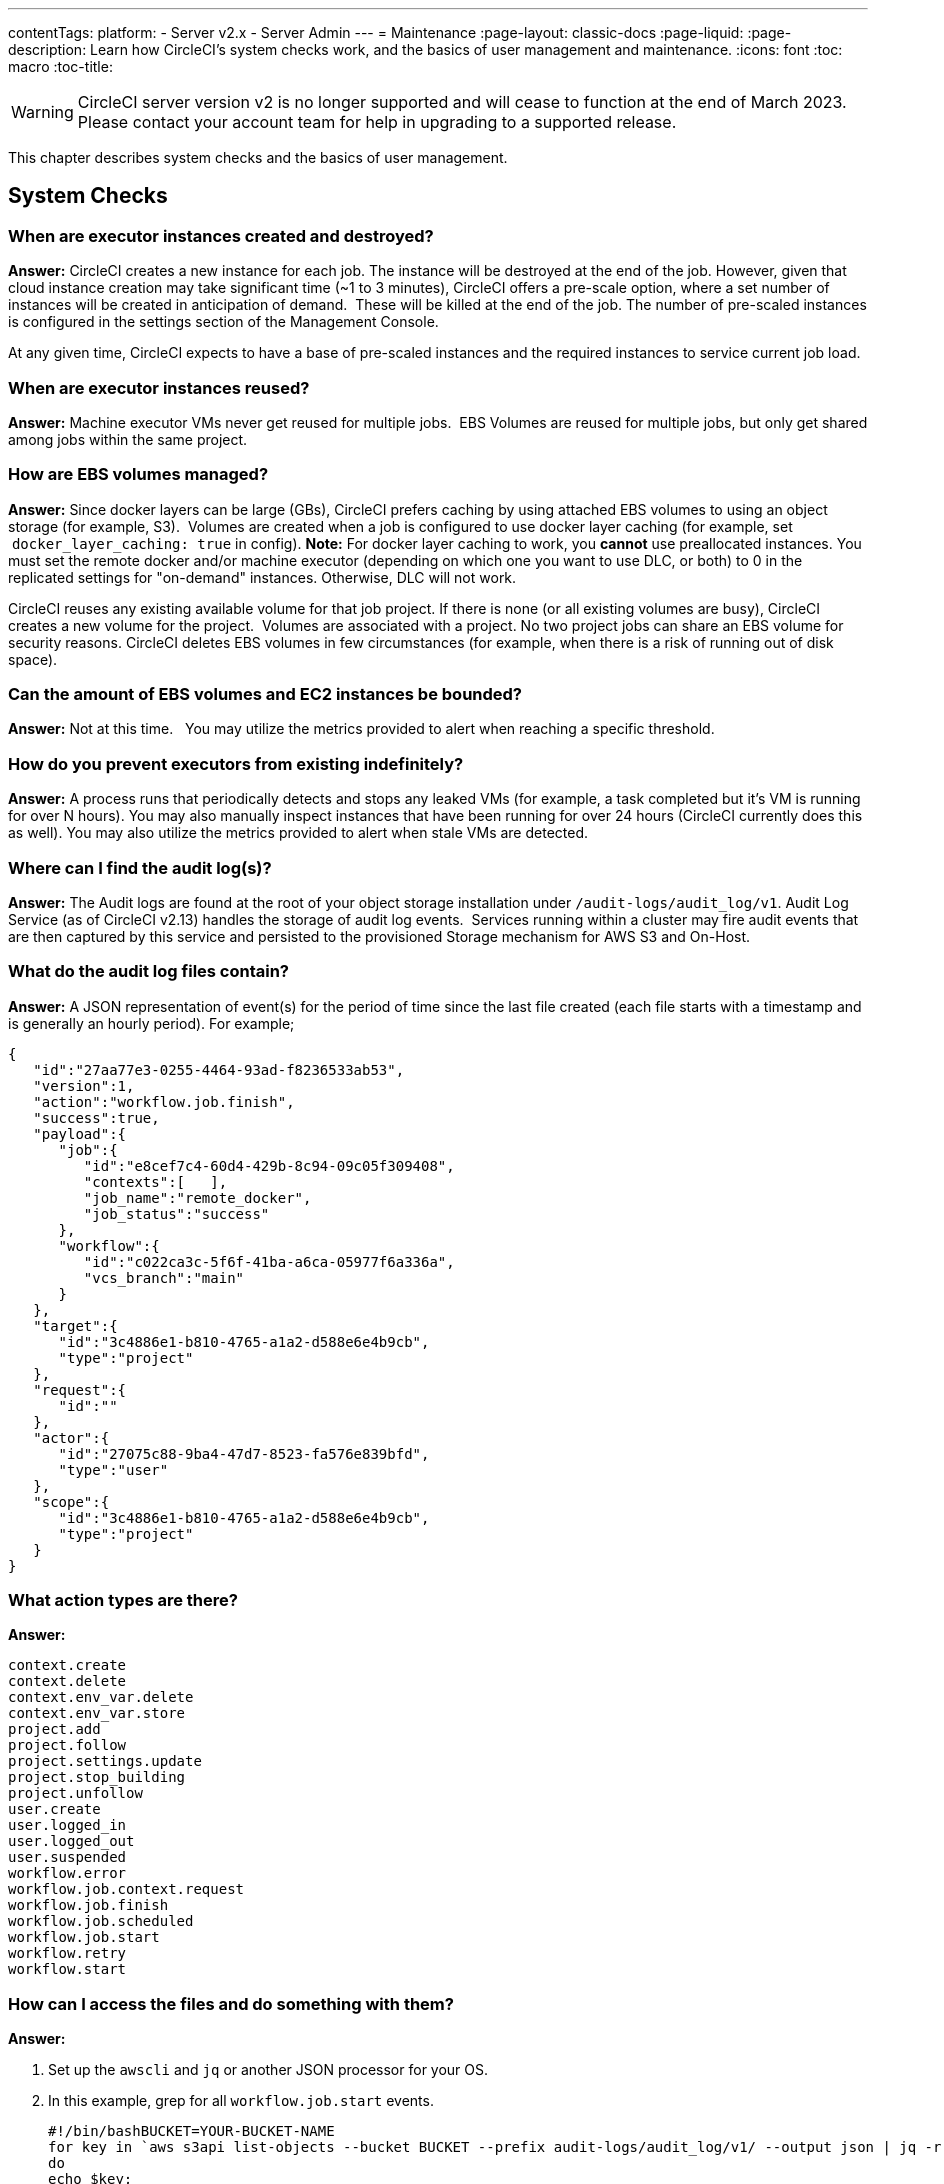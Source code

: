 ---
contentTags:
  platform:
  - Server v2.x
  - Server Admin
---
= Maintenance
:page-layout: classic-docs
:page-liquid:
:page-description: Learn how CircleCI's system checks work, and the basics of user management and maintenance.
:icons: font
:toc: macro
:toc-title:

WARNING: CircleCI server version v2 is no longer supported and will cease to function at the end of March 2023. Please contact your account team for help in upgrading to a supported release.

This chapter describes system checks and the basics of user management.

toc::[]

== System Checks

=== When are executor instances created and destroyed?

**Answer:**
CircleCI creates a new instance for each job. The instance will be destroyed at the end of the job.
However, given that cloud instance creation may take significant time (~1 to 3 minutes), CircleCI offers a pre-scale option, where a set number of instances will be created in anticipation of demand.  These will be killed at the end of the job.  The number of pre-scaled instances is configured in the settings section of the Management Console.

At any given time, CircleCI expects to have a base of pre-scaled instances and the required instances to service current job load.

=== When are executor instances reused?

**Answer:**
Machine executor VMs never get reused for multiple jobs.  EBS Volumes are reused for multiple jobs, but only get shared among jobs within the same project.

=== How are EBS volumes managed?

**Answer:**
Since docker layers can be large (GBs), CircleCI prefers caching by using attached EBS volumes to using an object storage (for example, S3).  Volumes are created when a job is configured to use docker layer caching (for example, set  `docker_layer_caching: true` in config). **Note:** For docker layer caching to work, you **cannot** use preallocated instances.  You must set the remote docker and/or machine executor (depending on which one you want to use DLC, or both) to 0 in the replicated settings for "on-demand" instances.  Otherwise, DLC will not work.

CircleCI reuses any existing available volume for that job project.
If there is none (or all existing volumes are busy), CircleCI creates a new volume for the project.  Volumes are associated with a project.  No two project jobs can share an EBS volume for security reasons.
CircleCI deletes EBS volumes in few circumstances (for example, when there is a risk of running out of disk space).

=== Can the amount of EBS volumes and EC2 instances be bounded?

**Answer:**
Not at this time.  
You may utilize the metrics provided to alert when reaching a specific threshold.

=== How do you prevent executors from existing indefinitely?

**Answer:**
A process runs that periodically detects and stops any leaked VMs (for example, a task completed but it’s VM is running for over N hours).
You may also manually inspect instances that have been running for over 24 hours (CircleCI currently does this as well).
You may also utilize the metrics provided to alert when stale VMs are detected.

=== Where can I find the audit log(s)?

**Answer:**
The Audit logs are found at the root of your object storage installation under `/audit-logs/audit_log/v1`.
Audit Log Service (as of CircleCI v2.13) handles the storage of audit log events.  Services running within a cluster may fire audit events that are then captured by this service and persisted to the provisioned Storage mechanism for AWS S3 and On-Host.

=== What do the audit log files contain?

**Answer:**
A JSON representation of event(s) for the period of time since the last file created (each file starts with a timestamp and is generally an hourly period).
For example;

```json
{  
   "id":"27aa77e3-0255-4464-93ad-f8236533ab53",
   "version":1,
   "action":"workflow.job.finish",
   "success":true,
   "payload":{  
      "job":{  
         "id":"e8cef7c4-60d4-429b-8c94-09c05f309408",
         "contexts":[   ],
         "job_name":"remote_docker",
         "job_status":"success"
      },
      "workflow":{  
         "id":"c022ca3c-5f6f-41ba-a6ca-05977f6a336a",
         "vcs_branch":"main"
      }
   },
   "target":{  
      "id":"3c4886e1-b810-4765-a1a2-d588e6e4b9cb",
      "type":"project"
   },
   "request":{  
      "id":""
   },
   "actor":{  
      "id":"27075c88-9ba4-47d7-8523-fa576e839bfd",
      "type":"user"
   },
   "scope":{  
      "id":"3c4886e1-b810-4765-a1a2-d588e6e4b9cb",
      "type":"project"
   }
}
```

<<<

=== What action types are there?

**Answer:**
```
context.create
context.delete
context.env_var.delete
context.env_var.store
project.add
project.follow
project.settings.update
project.stop_building
project.unfollow
user.create
user.logged_in
user.logged_out
user.suspended
workflow.error
workflow.job.context.request
workflow.job.finish
workflow.job.scheduled
workflow.job.start
workflow.retry
workflow.start
```

=== How can I access the files and do something with them?

**Answer:**

. Set up the `awscli` and `jq` or another JSON processor for your OS.
. In this example, grep for all `workflow.job.start` events.
+
```shell
#!/bin/bashBUCKET=YOUR-BUCKET-NAME
for key in `aws s3api list-objects --bucket BUCKET --prefix audit-logs/audit_log/v1/ --output json | jq -r '.Contents[].Key'`;
do
echo $key;
aws s3 cp --quiet s3://BUCKET/$key - | grep  workflow.job.start;
done
```

=== How do I ensure proper injection of Internal CA Certificate?

**Answer:**
If using an internal CA, or self-signed certificate, you must ensure the signing certificate is trusted by the domain service to properly connect to GitHub Enterprise.

.	The Domain Service uses a Java Truststore, loaded with Keytool. Must match the formats supported by that tool.
.	You need the full CA chain, not just `root/intermediate` certificates.
.	The CA certificate chain should be saved in `/usr/local/share/ca-certificates/`

== Security and Access Control

CircleCI conducts ongoing security checks, for example, CircleCI containers are scanned by TwistLock prior to being published. CircleCI does **not** conduct ongoing security checks of your environment.

=== What kind of security is in place for passwords and Personally Identifiable Information (PII)? Are the passwords hashed with a strong hash function and salted?

**Answer:**
Passwords are hashed with a 10-character salt and SHA265, refer to the Security chapter for more details.

=== How will the Host and Nomad clients be monitored for security issues?  

**Answer:**
Your internal security teams are responsible for monitoring the Host and Nomad clients installed in your private datacenter or cloud.
CircleCI containers are scanned by TwistLock prior to being published.

== System Configuration

=== How is configuration managed for the system?

**Answer:**
Replicated Management Console handles all of the post-installation configuration. Installation-specific configuration is managed by Terraform or Shell scripts.

=== How are configuration secrets managed?

**Answer:**
Configuration secrets are stored in plain-text on the host.

== Metrics

=== What significant metrics will be generated?

**Answer:**
Refer to the <<monitoring#system-monitoring-metrics,Monitoring>> section for details about monitoring and metrics.

=== How do I find out how many builds per day are running?

**Answer:**

```javascript
use <database>
var coll = db.builds
var items = coll.find({
    "start_time": {
        $gte: ISODate("2018-03-15T00:00:00.000Z"),
        $lt: ISODate("2018-03-16T00:00:00.000Z")
    }
})
items.count()
```

== Usage Statistics

=== How do I find the usage statistics?

**Answer:**

```shell
docker exec server-usage-stats /src/builds/extract
```

== Health Checks

=== How is the health of dependencies (components and systems) assessed? How does the system report its own health?

**Answer:**
Ready Agent can be used to determine the health of the system.  Replicated looks to the server-ready-agent API for a 200 response. `server-ready-agent` waits to receive a 200 from all listed services, reporting a 5XX until all services come online and then it reports a 200.
You can tail the logs to determine current and final state as follows:

```shell
docker logs -f ready-agent
```

=== Health of Service
Each documented service provides `/health-check`, `/healthcheck`, `/status` HTTP endpoint: 200 indicates basic health, 500 indicates bad configuration.
To determine the health of individual services you must ssh into your Services VM (where all the containers are running) and make the request.
The current list of services that expose a check are listed below:

- Frontend
localhost:80/health-check

- API Service
localhost:8082/status

- Workflows Conductor
localhost:9999/healthcheck

- Federations Service
localhost:8090/status

- Permissions Service
localhost:3013/status

- Context Service
localhost:3011/status

- Domain Service
localhost:3014/status

- Cron Service
localhost:4261/status

- VM Service*
localhost:3001/status

pass:[*] if enabled

As an example, following is how you would determine if the frontend is healthy:

```shell
curl -s -o /dev/null -I -w "%{http_code}\n"  0.0.0.0:80/health-check
```

=== Health of Dependencies
Use `/health` HTTP endpoint for internal components that expose it. Other systems and external endpoints: typically use HTTP 200 except some synthetic checks for some services.

== Operational Tasks

=== How is the software deployed? How does rollback happen?

**Answer:**
CircleCI uses Enterprise-Setup Terraform or Static bash scripts for deployments, Replicated is installed and orchestrates pulling all containers into your VPC. Rollbacks can only occur by reloading a previous backup and are not possible through Replicated.

=== What kind of scaling events take place?

**Answer:**
Vertically scaling Service and Nomad clients is possible with downtime, Horizontally scaling Nomad Clients is possible without downtime. Refer to the Monitoring section of the Configuration chapter for details.

=== What kind of checks need to happen on a regular basis?

**Answer:**
All `/health` endpoints should be checked every 60 seconds including the Replicated endpoint.

== Troubleshooting

=== How should troubleshooting happen? What tools are available?

**Answer:**

It is worth noting two things. First is that the REPL is a extremely powerful tool that can cause irreparable damage to your system when used improperly. We cannot guarantee that any of the `repl` commands outside of this guide are safe to run, and do not support custom `repl` being run in our shell.
The second thing is that in order to run any of our commands you’ll need to run the following commands below:

.	ssh into services box
.	run `circleci dev-console`

If the above does not bring you into a REPL that mentions it is the CircleCI Dev-Console you can run the alternative command.

.	ssh into the services box
.	Run `sudo docker exec -it frontend bash`
.	Run `lein repl :connect 6005`

Once you are in the repl, you can copy and paste any of the commands below, and making the necessary substitutions in order to make the command work.

=== How do I view all users?

**Answer:**
```clojure
(circle.model.user/where { :$and [{:sign_in_count {:$gte 0}}, {:login {:$ne nil}}]} :only [:login])
```

=== How do I delete a user?

**Answer:**
```clojure
(circle.http.api.admin-commands.user/delete-by-login-vcs-type! "Sirparthington" :github)
```

=== How do I make a user an admin?

**Answer:**
```clojure
(circle.model.user/set-fields! (circle.model.user/find-one-by-github-login "your-github-username-here") {:admin "all"})
```

=== How do I get user statistics?

**Answer:**
If a if you need some basic statistics (name, email, sign in history) for your users, run the following REPL commands:

* *All Time*

```clojure
circleci dev-console
(circle.model.user/where {} :only [:name :login :emails :admin :dev_admin :activated :sign_in_count :current_sign_in_at :current_sign_in_ip :last_sign_in_at :last_sign_in_ip])
```

* *Last Month*

```clojure
(circle.model.user/where
  {:last_sign_in_at {:$gt (clj-time.core/minus (clj-time.core/now) (clj-time.core/months 1))}}
  :only
  [:name :login :emails :admin :dev_admin :activated :sign_in_count :current_sign_in_at :current_sign_in_ip :last_sign_in_at :last_sign_in_ip])
```

=== How do I create a new admin?

**Answer:**
By default, the first user to access the CircleCI server installation after it is started becomes the admin.

Options for designating additional admin users are found under the Users page in the Admin section at `https://[domain-to-your-installation]/admin/users`.

In the event the admin is unknown, or has left the company without creating a new admin, you can promote a user in the following way:

. SSH into the services box
. Open the CircleCI dev console with the command `circleci dev-console`
. Run this command (replacing \<username\> with the GitHub username of the person you want to promote:

```shell
(-> (circle.model.user/find-one-by-login "<username>") (circle.model.user/set-fields!  {:admin "write-settings"}))
```

=== How do I reset the Management Console password?

**Answer:**
https://www.replicated.com/docs/kb/supporting-your-customers/resetting-console-password/

. SSH into the services box
. Use the following command: `replicated auth reset` to remove the password
. Visit `<server>:8800/create-password` to create a new password or connect LDAP.

=== How do I resolve the case of VM spin-up / spin-down issues?

**Answer:**
Make sure no builds are running that require the remote Docker environment or the machine executor, and make sure to terminate any running preallocated/remote VM EC2 instances first. Then, complete the following:

. SSH into the services box
. Log into the VM service database in the Postgres container: `sudo docker exec -it postgres psql -U circle vms`
. Delete these records: `delete from vms.tasks; delete from vms.volumes; delete from vms.vms;`
. Configure the settings in the management console to on-demand instancing (for example, set to 0 to prevent preallocated instances from being used)
. Terminate all existing vm ec2 instances that are currently running.
. Run `circleci dev-console` to REPL in. You should now be able to run the below commands to check queues.
. After checking queues with the commands below, change the setting back to their original values.

== Queues
Queues may become an issues for you if you are running version 2.10 or earlier. As 1.0 builds pile up and block any builds from running, run the commands below to get a feeling for how long the queues are. Then, you can promote builds from the usage-queue to the run-queue or just cancel them from the run queue.

=== Checking Usage Queue

```clojure
(in-ns 'circle.backend.build.usage-queue)
(->> (all-builds) count) # Will give you the count for how many builds are in the queue

(->> (all-builds) (take 3) (map deref) (map circle.http.paths/build-url)) # If you want to check the top three builds at the top of the queue.

(->> (all-builds) reverse (take 3) (map circle.http.paths/build-url)) # If you want to check the builds at the end of the queue.

# If you want to promote builds from the usage queue to the run queue you can do the following:

(let [builds (->> (all-builds)
                  (take 3)
                  (map circle.http.paths/build-url)
                  (map circle.model.build/find-one-by-circle-url))]
  (doseq [b builds]
    (circle.backend.build.usage-queue/forward-build b)))

Its safe to do this by the 100's, but do not put the entire queue in.
```

<<<

=== Checking Run Queue

```clojure
(circle.backend.build.run-queue/queue-depths) ; returns how many are in the queue
(->> (circle.backend.build.run-queue/all-builds) (take 3) (map circle.http.paths/build-url)) ; Check the top three builds in the run-queue

;; In case builds are jammed run the following. You can cancel in batches of 100.
(->> (circle.backend.build.run-queue/all-builds) (take 100) (map circle.backend.build.cancel/cancel!))
```

NOTE: Remember to set values back to original in your settings after checking queues.

== Daylight-saving time changes

=== Is the software affected by daylight-saving time changes (both client and server)?

**Answer:**
No.  All date/time data converted to UTC with offset before processing.

== Data cleardown

=== Which data needs to be cleared down? How often? Which tools or scripts control cleardown?

**Answer:**
If using On-Host storage and Static, all storage should be mounted.

== Log rotation

=== Is log rotation needed? How is it controlled?

**Answer:**
Docker automatically rotates logs.

== Replicated Failover and Recovery procedures

=== What needs to happen when parts of the system are failed over to standby systems? What needs to happen during recovery?

**Answer:**
Refer to the Backup and Troubleshooting sections of this document for details.

== User Management

=== How do I provision admin users?

**Answer:**
The first user who logs in to the CircleCI application will automatically be designated an admin user. Options for designating additional admin users are found under the Users page in the Admin section at `https://[domain-to-your-installation]/admin/users`.
